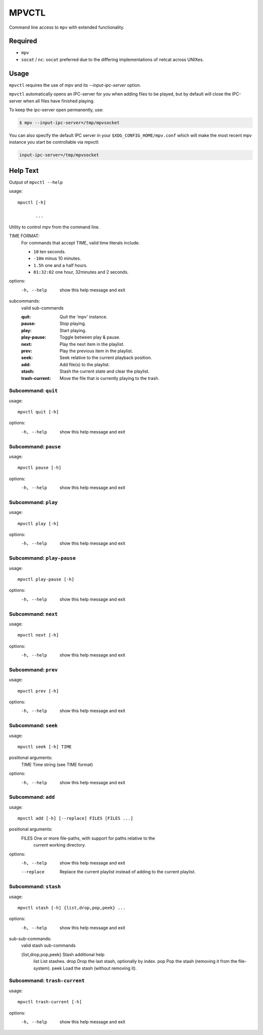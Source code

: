 
######
MPVCTL
######

Command line access to ``mpv`` with extended functionality.

Required
========

- ``mpv``
- ``socat`` / ``nc``: ``socat`` preferred due to the differing implementations of netcat across UNIXes.


Usage
=====

``mpvctl`` requires the use of mpv and its `--input-ipc-server` option.

``mpvctl`` automatically opens an IPC-server for you when adding files to be played,
but by default will close the IPC-server when all files have finished playing.

To keep the ipc-server open permanently, use:

.. code-block:: sh

   $ mpv --input-ipc-server=/tmp/mpvsocket

You can also specify the default IPC server in your ``$XDG_CONFIG_HOME/mpv.conf``
which will make the most recent mpv instance you start be controllable via mpvctl:

.. code-block:: sh

   input-ipc-server=/tmp/mpvsocket


Help Text
=========

.. BEGIN HELP TEXT

Output of ``mpvctl --help``

usage::

       mpvctl [-h]

              ...

Utility to control mpv from the command line.

TIME FORMAT:
   For commands that accept TIME, valid time literals include.

   - ``10`` ten seconds.
   - ``-10m`` minus 10 minutes.
   - ``1.5h`` one and a half hours.
   - ``01:32:02`` one hour, 32minutes and 2 seconds.

options:
  -h, --help            show this help message and exit

subcommands:
  valid sub-commands


  :quit:                Quit the 'mpv' instance.
  :pause:               Stop playing.
  :play:                Start playing.
  :play-pause:          Toggle between play & pause.
  :next:                Play the next item in the playlist.
  :prev:                Play the previous item in the playlist.
  :seek:                Seek relative to the current playback position.
  :add:                 Add file(s) to the playlist.
  :stash:               Stash the current state and clear the playlist.
  :trash-current:       Move the file that is currently playing to the trash.

Subcommand: ``quit``
--------------------

usage::

       mpvctl quit [-h]

options:
  -h, --help  show this help message and exit

Subcommand: ``pause``
---------------------

usage::

       mpvctl pause [-h]

options:
  -h, --help  show this help message and exit

Subcommand: ``play``
--------------------

usage::

       mpvctl play [-h]

options:
  -h, --help  show this help message and exit

Subcommand: ``play-pause``
--------------------------

usage::

       mpvctl play-pause [-h]

options:
  -h, --help  show this help message and exit

Subcommand: ``next``
--------------------

usage::

       mpvctl next [-h]

options:
  -h, --help  show this help message and exit

Subcommand: ``prev``
--------------------

usage::

       mpvctl prev [-h]

options:
  -h, --help  show this help message and exit

Subcommand: ``seek``
--------------------

usage::

       mpvctl seek [-h] TIME

positional arguments:
  TIME        Time string (see TIME format)

options:
  -h, --help  show this help message and exit

Subcommand: ``add``
-------------------

usage::

       mpvctl add [-h] [--replace] FILES [FILES ...]

positional arguments:
  FILES       One or more file-paths, with support for paths relative to the
              current working directory.

options:
  -h, --help  show this help message and exit
  --replace   Replace the current playlist instead of adding to the current
              playlist.

Subcommand: ``stash``
---------------------

usage::

       mpvctl stash [-h] {list,drop,pop,peek} ...

options:
  -h, --help            show this help message and exit

sub-sub-commands:
  valid stash sub-commands

  {list,drop,pop,peek}  Stash additional help
    list                List stashes.
    drop                Drop the last stash, optionally by index.
    pop                 Pop the stash (removing it from the file-system).
    peek                Load the stash (without removing it).

Subcommand: ``trash-current``
-----------------------------

usage::

       mpvctl trash-current [-h]

options:
  -h, --help  show this help message and exit

.. END HELP TEXT
